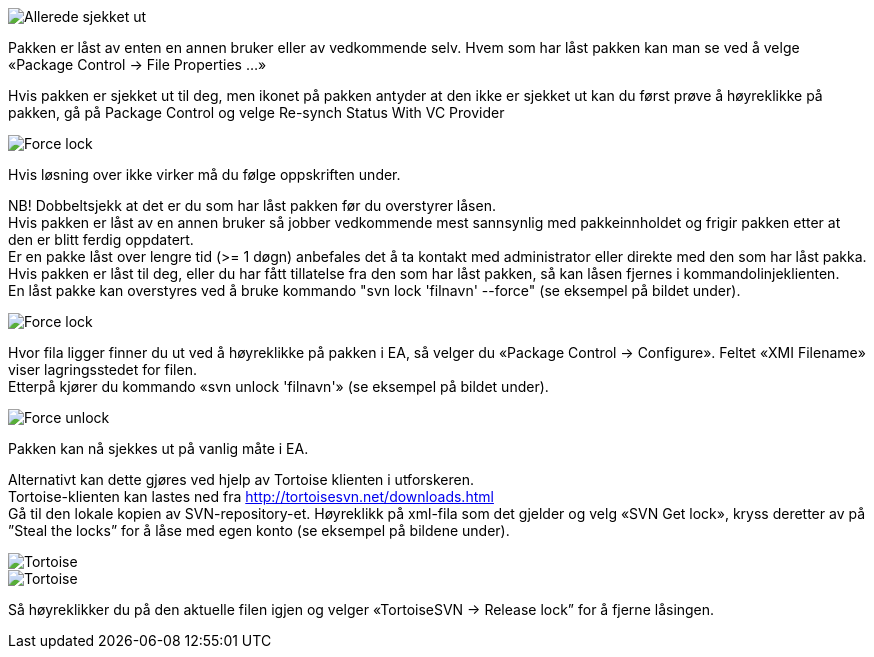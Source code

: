 // Ved utsjekk av en pakke kommer det en feilmelding som sier at pakken allerede er sjekket ut

image::IMG/EA_alreadyLocked1.png[,, alt="Allerede sjekket ut"]

Pakken er låst av enten en annen bruker eller av vedkommende selv. Hvem som har låst pakken kan man se ved å velge «Package Control → File Properties …»

Hvis pakken er sjekket ut til deg, men ikonet på pakken antyder at den ikke er sjekket ut kan du først prøve å høyreklikke på pakken, gå på Package Control og velge Re-synch Status With VC Provider

image::IMG/EA_Synch.png[,, alt="Force lock"]

Hvis løsning over ikke virker må du følge oppskriften under.

NB! Dobbeltsjekk at det er du som har låst pakken før du overstyrer låsen. + 
Hvis pakken er låst av en annen bruker så jobber vedkommende mest sannsynlig med pakkeinnholdet og frigir pakken etter at den er blitt ferdig oppdatert. + 
Er en pakke låst over lengre tid (>= 1 døgn) anbefales det å ta kontakt med administrator eller direkte med den som har låst pakka. + 
Hvis pakken er låst til deg, eller du har fått tillatelse fra den som har låst pakken, så kan låsen fjernes i kommandolinjeklienten. + 
En låst pakke kan overstyres ved å bruke kommando "svn lock 'filnavn' --force" (se eksempel på bildet under).

image::IMG/EA_lock1.png[,, alt="Force lock"]


Hvor fila ligger finner du ut ved å høyreklikke på pakken i EA, så velger du «Package Control → Configure». Feltet «XMI Filename» viser lagringsstedet for filen. + 
Etterpå kjører du kommando «svn unlock 'filnavn'» (se eksempel på bildet under).

image::IMG/EA_unlock1.png[,, alt="Force unlock"]


Pakken kan nå sjekkes ut på vanlig måte i EA.

Alternativt kan dette gjøres ved hjelp av Tortoise klienten i utforskeren. + 
Tortoise-klienten kan lastes ned fra http://tortoisesvn.net/downloads.html + 
Gå til den lokale kopien av SVN-repository-et. Høyreklikk på xml-fila som det gjelder og velg «SVN Get lock», kryss deretter av på ”Steal the locks” for å låse med egen konto (se eksempel på bildene under).

image::IMG/tortoise1.JPG[,, alt="Tortoise"] 

image::IMG/tortoise2.JPG[,, alt="Tortoise"]

Så høyreklikker du på den aktuelle filen igjen og velger «TortoiseSVN → Release lock” for å fjerne låsingen.